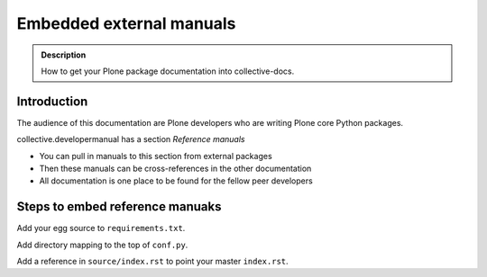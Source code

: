 ====================================================================
 Embedded external manuals
====================================================================

.. admonition:: Description

    How to get your Plone package documentation into
    collective-docs.

Introduction
=======================

The audience of this documentation are Plone developers
who are writing Plone core Python packages.

collective.developermanual has a section *Reference manuals*

* You can pull in manuals to this section from external packages

* Then these manuals can be cross-references in the other documentation

* All documentation is one place to be found for the fellow peer developers

Steps to embed reference manuaks
=======================================

Add your egg source to ``requirements.txt``.

Add directory mapping to the top of ``conf.py``.

Add a reference in ``source/index.rst`` to point your master ``index.rst``.

